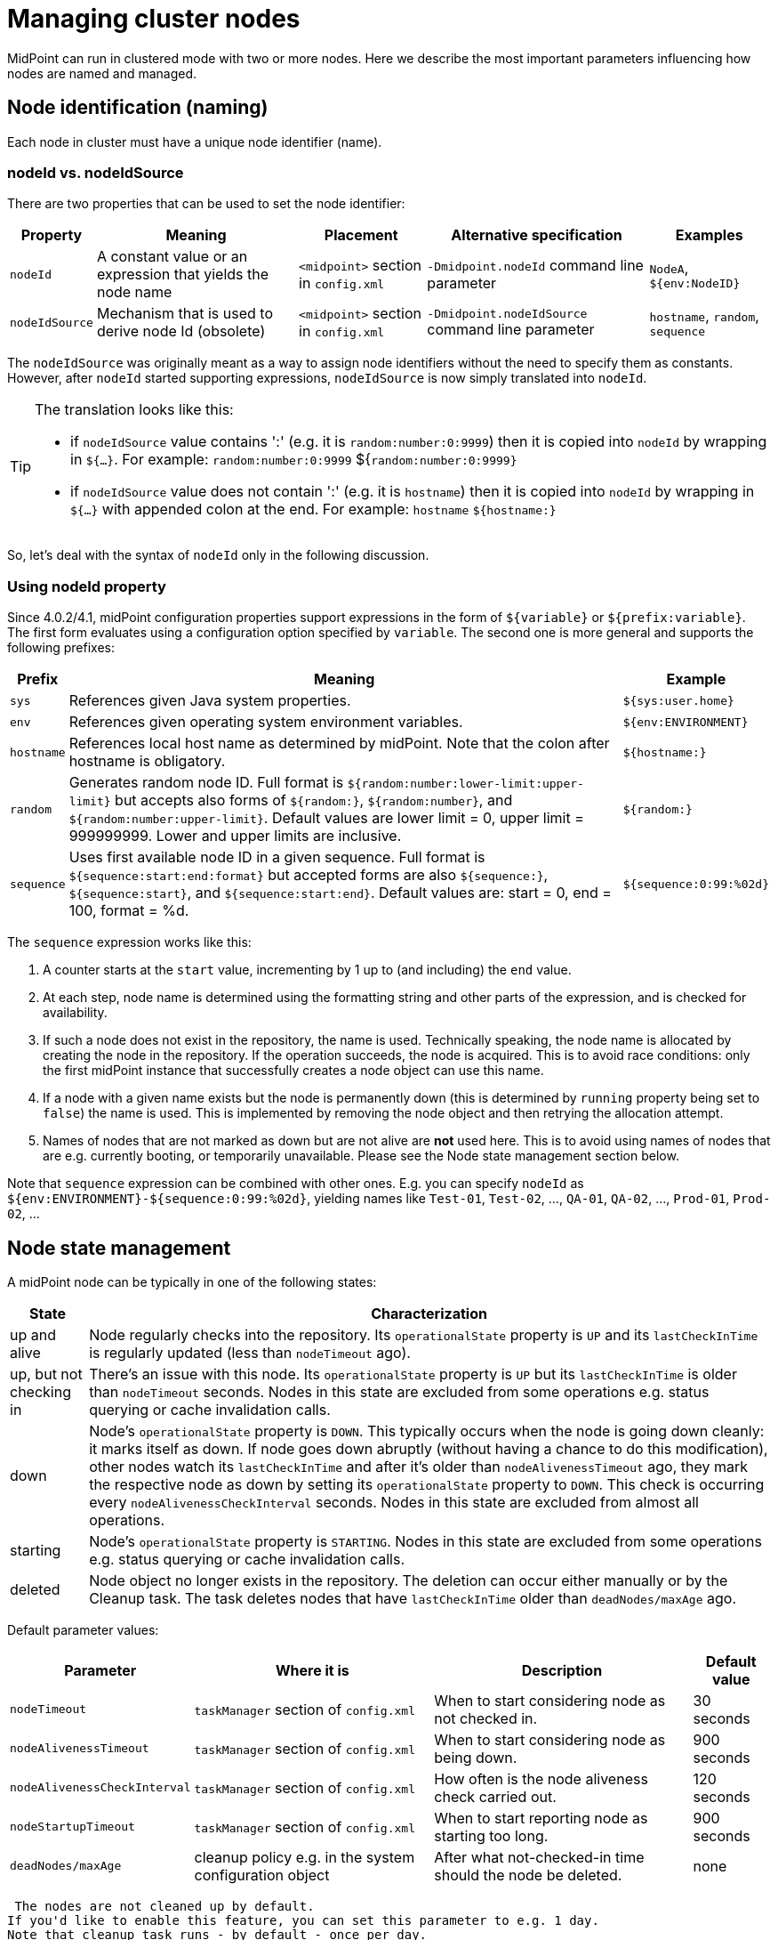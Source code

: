= Managing cluster nodes
:page-wiki-name: Managing cluster nodes
:page-wiki-id: 44302379
:page-wiki-metadata-create-user: mederly
:page-wiki-metadata-create-date: 2019-12-12T12:06:43.846+01:00
:page-wiki-metadata-modify-user: mederly
:page-wiki-metadata-modify-date: 2020-01-13T12:07:35.715+01:00
:page-since: [ "4.1", "4.0.2" ]

// also available in 4.0.2


MidPoint can run in clustered mode with two or more nodes.
Here we describe the most important parameters influencing how nodes are named and managed.


== Node identification (naming)

Each node in cluster must have a unique node identifier (name).


=== nodeId vs. nodeIdSource

There are two properties that can be used to set the node identifier:

[%autowidth]
|===
| Property | Meaning | Placement | Alternative specification | Examples

| `nodeId`
| A constant value or an expression that yields the node name
| `<midpoint>`  section in `config.xml`
| `-Dmidpoint.nodeId`  command line parameter
| `NodeA`, `${env:NodeID}`


| `nodeIdSource`
| Mechanism that is used to derive node Id (obsolete)
| `<midpoint>`  section in `config.xml`
| `-Dmidpoint.nodeIdSource`  command line parameter
| `hostname`, `random`, `sequence`


|===

The `nodeIdSource` was originally meant as a way to assign node identifiers without the need to specify them as constants.
However, after `nodeId` started supporting expressions, `nodeIdSource`  is now simply translated into `nodeId`.

[TIP]
====
The translation looks like this:

* if `nodeIdSource`  value contains ':' (e.g. it is `random:number:0:9999`) then it is copied into `nodeId` by wrapping in `${...}`. For example:  `random:number:0:9999`  ${`random:number:0:9999}`

* if `nodeIdSource`  value does not contain ':' (e.g. it is `hostname`) then it is copied into `nodeId`  by wrapping in `${...}` with appended colon at the end.
For example:  `hostname` `${hostname:}`

====

So, let's deal with the syntax of `nodeId`  only in the following discussion.


=== Using nodeId property

Since 4.0.2/4.1, midPoint configuration properties support expressions in the form of `${variable}` or `${prefix:variable}`. The first form evaluates using a configuration option specified by `variable`. The second one is more general and supports the following prefixes:

[%autowidth]
|===
| Prefix | Meaning | Example

| `sys`
| References given Java system properties.
| `${sys:user.home}`


| `env`
| References given operating system environment variables.
| `${env:ENVIRONMENT}`


| `hostname`
| References local host name as determined by midPoint.
Note that the colon after hostname is obligatory.
| `${hostname:}`


| `random`
| Generates random node ID.
Full format is `${random:number:lower-limit:upper-limit}` but accepts also forms of `${random:}`, `${random:number}`, and `${random:number:upper-limit}`. Default values are lower limit = 0, upper limit = 999999999.
Lower and upper limits are inclusive.
| `${random:}`


| `sequence`
| Uses first available node ID in a given sequence.
Full format is `${sequence:start:end:format}` but accepted forms are also `${sequence:}`, `${sequence:start}`, and `${sequence:start:end}`. Default values are: start = 0, end = 100, format = %d.
| `${sequence:0:99:%02d}`


|===

The `sequence` expression works like this:

. A counter starts at the `start` value, incrementing by 1 up to (and including) the `end` value.

. At each step, node name is determined using the formatting string and other parts of the expression, and is checked for availability.

. If such a node does not exist in the repository, the name is used.
Technically speaking, the node name is allocated by creating the node in the repository.
If the operation succeeds, the node is acquired.
This is to avoid race conditions: only the first midPoint instance that successfully creates a node object can use this name.

. If a node with a given name exists but the node is permanently down (this is determined by `running` property being set to `false`) the name is used.
This is implemented by removing the node object and then retrying the allocation attempt.

. Names of nodes that are not marked as down but are not alive are *not* used here.
This is to avoid using names of nodes that are e.g. currently booting, or temporarily unavailable.
Please see the Node state management section below.

Note that `sequence`  expression can be combined with other ones.
E.g. you can specify `nodeId` as `${env:ENVIRONMENT}-${sequence:0:99:%02d}`, yielding names like `Test-01`, `Test-02`, ..., `QA-01`, `QA-02`, ..., `Prod-01`, `Prod-02`, ...


== Node state management

A midPoint node can be typically in one of the following states:

[%autowidth]
|===
| State | Characterization

| up and alive
| Node regularly checks into the repository.
Its `operationalState`  property is `UP` and its `lastCheckInTime` is regularly updated (less than `nodeTimeout` ago).


| up, but not checking in
| There's an issue with this node.
Its `operationalState`  property is `UP` but its `lastCheckInTime` is older than `nodeTimeout` seconds.
Nodes in this state are excluded from some operations e.g. status querying or cache invalidation calls.


| down
| Node's `operationalState` property is `DOWN`. This typically occurs when the node is going down cleanly: it marks itself as down.
If node goes down abruptly (without having a chance to do this modification), other nodes watch its `lastCheckInTime` and after it's older than `nodeAlivenessTimeout` ago, they mark the respective node as down by setting its `operationalState` property to `DOWN`. This check is occurring every `nodeAlivenessCheckInterval` seconds.
Nodes in this state are excluded from almost all operations.


| starting
| Node's `operationalState`  property is `STARTING`. Nodes in this state are excluded from some operations e.g. status querying or cache invalidation calls.


| deleted
| Node object no longer exists in the repository.
The deletion can occur either manually or by the Cleanup task.
The task deletes nodes that have `lastCheckInTime` older than `deadNodes/maxAge` ago.


|===

Default parameter values:

[%autowidth]
|===
| Parameter | Where it is | Description | Default value

| `nodeTimeout`
| `taskManager` section of `config.xml`
| When to start considering node as not checked in.
| 30 seconds


| `nodeAlivenessTimeout`
| `taskManager` section of `config.xml`
| When to start considering node as being down.
| 900 seconds


| `nodeAlivenessCheckInterval`
| `taskManager` section of `config.xml`
| How often is the node aliveness check carried out.
| 120 seconds


| `nodeStartupTimeout`
| `taskManager` section of `config.xml`
| When to start reporting node as starting too long.
| 900 seconds


| `deadNodes/maxAge`
| cleanup policy e.g. in the system configuration object
| After what not-checked-in time should the node be deleted.
| none


|===

 The nodes are not cleaned up by default.
If you'd like to enable this feature, you can set this parameter to e.g. 1 day.
Note that cleanup task runs - by default - once per day.
But you can change this interval or you can schedule other cleanup task, devoted specifically to cleaning up dead nodes.